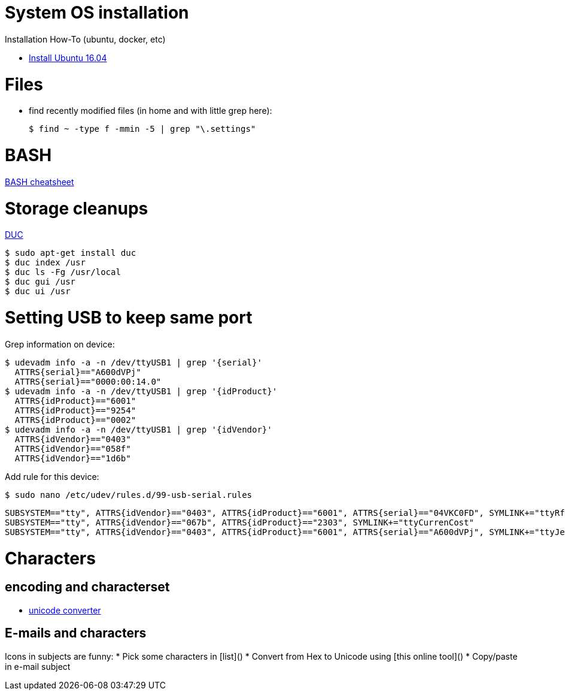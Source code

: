 
# System OS installation

Installation How-To (ubuntu, docker, etc)

* link:/system/desktop/ubuntu1604[Install Ubuntu 16.04]

# Files

* find recently modified files (in home and with little grep here):

  $ find ~ -type f -mmin -5 | grep "\.settings"

# BASH

link:https://devhints.io/bash[BASH cheatsheet]

# Storage cleanups

link:http://duc.zevv.nl/[DUC]

    $ sudo apt-get install duc 
    $ duc index /usr
    $ duc ls -Fg /usr/local
    $ duc gui /usr 
    $ duc ui /usr

# Setting USB to keep same port

Grep information on device:

  $ udevadm info -a -n /dev/ttyUSB1 | grep '{serial}'
    ATTRS{serial}=="A600dVPj"
    ATTRS{serial}=="0000:00:14.0"
  $ udevadm info -a -n /dev/ttyUSB1 | grep '{idProduct}'
    ATTRS{idProduct}=="6001"
    ATTRS{idProduct}=="9254"
    ATTRS{idProduct}=="0002"
  $ udevadm info -a -n /dev/ttyUSB1 | grep '{idVendor}'
    ATTRS{idVendor}=="0403"
    ATTRS{idVendor}=="058f"
    ATTRS{idVendor}=="1d6b"

Add rule for this device:

  $ sudo nano /etc/udev/rules.d/99-usb-serial.rules

  SUBSYSTEM=="tty", ATTRS{idVendor}=="0403", ATTRS{idProduct}=="6001", ATTRS{serial}=="04VKC0FD", SYMLINK+="ttyRfxTrx"
  SUBSYSTEM=="tty", ATTRS{idVendor}=="067b", ATTRS{idProduct}=="2303", SYMLINK+="ttyCurrenCost"
  SUBSYSTEM=="tty", ATTRS{idVendor}=="0403", ATTRS{idProduct}=="6001", ATTRS{serial}=="A600dVPj", SYMLINK+="ttyJeeLink"

# Characters

## encoding and characterset

* link:http://r12a.github.io/apps/conversion/[unicode converter]

## E-mails and characters

Icons in subjects are funny:
* Pick some characters in [list]()
* Convert from Hex to Unicode using [this online tool]()
* Copy/paste in e-mail subject
